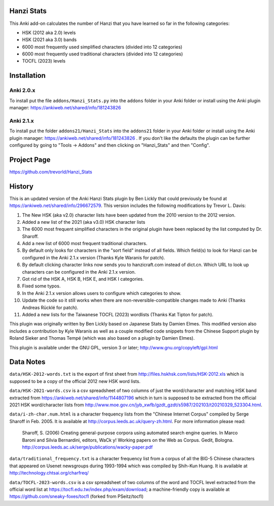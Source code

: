 Hanzi Stats
-----------

.. image:: https://www.repostatus.org/badges/latest/inactive.svg
   :alt: Project Status: Inactive – The project has reached a stable, usable state but is no longer being actively developed; support/maintenance will be provided as time allows.
   :target: https://www.repostatus.org/#inactive

This Anki add-on calculates the number of Hanzi that you have learned so far in the following categories: 

* HSK (2012 aka 2.0) levels 
* HSK (2021 aka 3.0) bands
* 6000 most frequently used simplified characters (divided into 12 categories) 
* 6000 most frequently used traditional characters (divided into 12 categories) 
* TOCFL (2023) levels

Installation
------------

Anki 2.0.x
~~~~~~~~~~~

To install put the file ``addons/Hanzi_Stats.py`` into the ``addons`` folder in your Anki folder or install using the Anki plugin manager: https://ankiweb.net/shared/info/181243826

Anki 2.1.x
~~~~~~~~~~

To install put the folder ``addons21/Hanzi_Stats`` into the ``addons21`` folder in your Anki folder or install using the Anki plugin manager: https://ankiweb.net/shared/info/181243826 .  If you don't like the defaults the plugin can be further configured by going to "Tools -> Addons" and then clicking on "Hanzi_Stats" and then "Config".

Project Page
------------

https://github.com/trevorld/Hanzi_Stats

History
-------

This is an updated version of the Anki Hanzi Stats plugin by Ben Lickly that could previously be found at https://ankiweb.net/shared/info/296672579.  This version includes the following modifications by Trevor L. Davis:

1. The New HSK (aka v2.0) character lists have been updated from the 2010 version to the 2012 version.
2. Added a new list of the 2021 (aka v3.0) HSK character lists
3. The 6000 most frequent simplified characters in the original plugin have been replaced by the list computed by Dr. Sharoff.  
4. Add a new list of 6000 most frequent traditional characters.
5. By default only looks for characters in the "sort field" instead of all fields.  Which field(s) to look for Hanzi can be configured in the Anki 2.1.x version (Thanks Kyle Waranis for patch).
6. By default clicking character links now sends you to hanzicraft.com instead of dict.cn.  Which URL to look up characters can be configured in the Anki 2.1.x version.
7. Got rid of the HSK A, HSK B, HSK E, and HSK I categories.
8. Fixed some typos.
9. In the Anki 2.1.x version allows users to configure which categories to show.
10. Update the code so it still works when there are non-reversible-compatible changes made to Anki (Thanks Andreas Rücklé for patch).
11. Added a new lists for the Taiwanese TOCFL (2023) wordlists (Thanks Kat Tipton for patch).

This plugin was originally written by Ben Lickly based on Japanese Stats by Damien Elmes.  This modified version also includes a contribution by Kyle Waranis as well as a couple modified code snippets from the Chinese Support plugin by Roland Sieker and Thomas Tempé (which was also based on a plugin by Damien Elmes).

This plugin is available under the GNU GPL, version 3 or later;  http://www.gnu.org/copyleft/gpl.html

Data Notes
----------

``data/HSK-2012-words.txt`` is the export of first sheet from http://files.hskhsk.com/lists/HSK-2012.xls which is supposed to be a copy of the official 2012 new HSK word lists.

``data/HSK-2021-words.csv`` is a csv spreadsheet of two columns of just the word/character and matching HSK band extracted from https://ankiweb.net/shared/info/1144807196 which in turn is supposed to be extracted from the official 2021 HSK word/character lists from http://www.moe.gov.cn/jyb_xwfb/gzdt_gzdt/s5987/202103/t20210329_523304.html.

``data/i-zh-char.num.html`` is a character frequency lists from the "Chinese Internet Corpus" compiled by Serge Sharoff in Feb. 2005.  It is available at http://corpus.leeds.ac.uk/query-zh.html.  For more information please read: 

    Sharoff, S. (2006) Creating general-purpose corpora using automated search engine queries. In Marco Baroni and Silvia Bernardini, editors, WaCk y! Working papers on the Web as Corpus. Gedit, Bologna.  http://corpus.leeds.ac.uk/serge/publications/wacky-paper.pdf

``data/traditional_frequency.txt`` is a character frequency list from a corpus of all the BIG-5 Chinese characters that appeared on Usenet newsgroups during 1993-1994 which was compiled by Shih-Kun Huang. It is available at http://technology.chtsai.org/charfreq/

``data/TOCFL-2023-words.csv`` is a csv spreadsheet of two columns of the word and TOCFL level extracted from the official word list at https://tocfl.edu.tw/index.php/exam/download; a machine-friendly copy is available at https://github.com/sneaky-foxes/tocfl (forked from PSeitz/tocfl)
